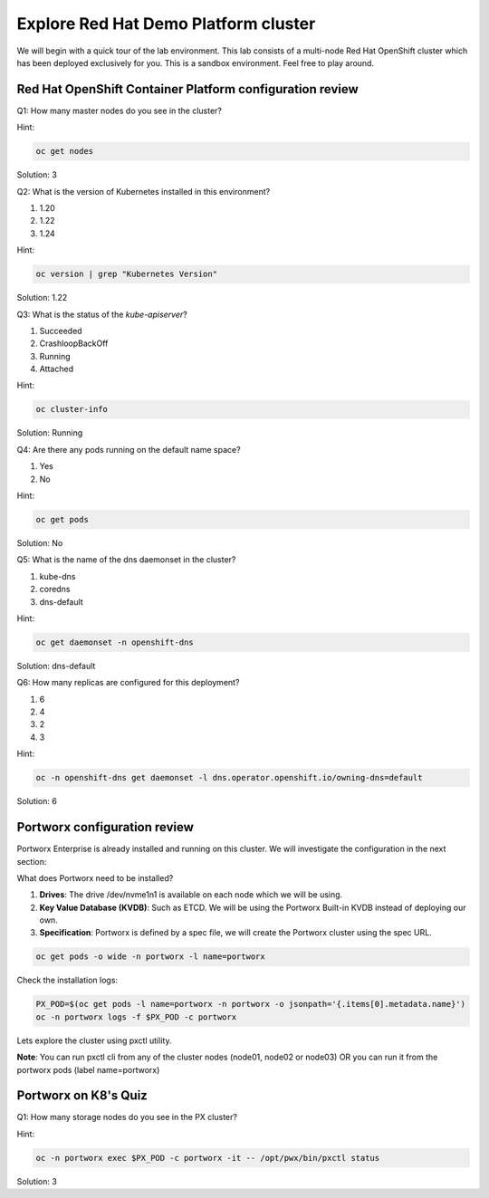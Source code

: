 ====================================================
Explore Red Hat Demo Platform cluster
====================================================

We will begin with a quick tour of the lab environment. This lab consists of a multi-node Red Hat OpenShift cluster which has been deployed exclusively for you. This is a sandbox environment. Feel free to play around.

Red Hat OpenShift Container Platform configuration review
---------------------------------------------------------

Q1: How many master nodes do you see in the cluster?

Hint:

.. code-block:: shell
    
    oc get nodes

Solution: 3
    
Q2: What is the version of Kubernetes installed in this environment?

1. 1.20
2. 1.22
3. 1.24

Hint:

.. code-block:: shell
    
    oc version | grep "Kubernetes Version"

Solution: 1.22

Q3: What is the status of the `kube-apiserver`?

1. Succeeded
2. CrashloopBackOff
3. Running
4. Attached

Hint:

.. code-block:: shell
    
    oc cluster-info

Solution: Running

Q4: Are there any pods running on the default name space?

1. Yes
2. No

Hint:

.. code-block:: shell
    
    oc get pods

Solution: No 

Q5: What is the name of the dns daemonset in the cluster?

1. kube-dns
2. coredns
3. dns-default

Hint:

.. code-block:: shell
    
    oc get daemonset -n openshift-dns

Solution: dns-default

Q6: How many replicas are configured for this deployment?

1. 6
2. 4
3. 2
4. 3

Hint:

.. code-block:: shell
    
    oc -n openshift-dns get daemonset -l dns.operator.openshift.io/owning-dns=default

Solution: 6

Portworx configuration review
-----------------------------

Portworx Enterprise is already installed and running on this cluster.  We will investigate the configuration in the next section:

What does Portworx need to be installed?

1. **Drives**: The drive /dev/nvme1n1 is available on each node which we will be using.
2. **Key Value Database (KVDB)**: Such as ETCD. We will be using the Portworx Built-in KVDB instead of deploying our own.
3. **Specification**: Portworx is defined by a spec file, we will create the Portworx cluster using the spec URL.


.. code-block:: shell

   oc get pods -o wide -n portworx -l name=portworx

Check the installation logs:

.. code-block:: shell

    PX_POD=$(oc get pods -l name=portworx -n portworx -o jsonpath='{.items[0].metadata.name}') 
    oc -n portworx logs -f $PX_POD -c portworx


Lets explore the cluster using pxctl utility.

**Note**: You can run pxctl cli from any of the cluster nodes (node01, node02 or node03) OR you can run it from the portworx pods (label name=portworx)

Portworx on K8's Quiz
---------------------

Q1: How many storage nodes do you see in the PX cluster?

Hint:

.. code-block:: shell

    oc -n portworx exec $PX_POD -c portworx -it -- /opt/pwx/bin/pxctl status

Solution: 3

